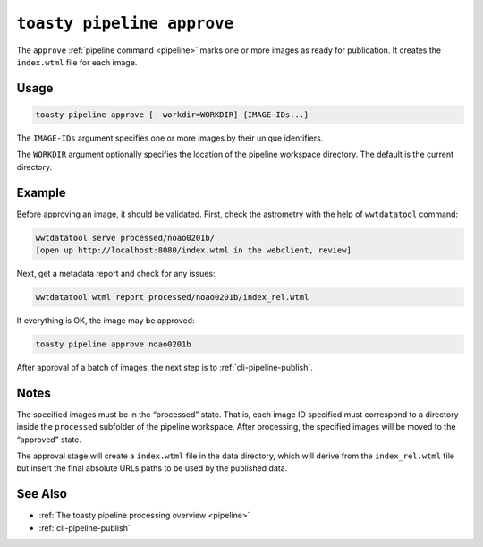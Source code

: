 .. _cli-pipeline-approve:

===========================
``toasty pipeline approve``
===========================

The ``approve`` :ref:`pipeline command <pipeline>` marks one or more images
as ready for publication. It creates the ``index.wtml`` file for each image.


Usage
=====

.. code-block:: shell

   toasty pipeline approve [--workdir=WORKDIR] {IMAGE-IDs...}

The ``IMAGE-IDs`` argument specifies one or more images by their unique
identifiers.

The ``WORKDIR`` argument optionally specifies the location of the pipeline
workspace directory. The default is the current directory.


Example
=======

Before approving an image, it should be validated. First, check the astrometry
with the help of ``wwtdatatool`` command:

.. code-block:: shell

   wwtdatatool serve processed/noao0201b/
   [open up http://localhost:8080/index.wtml in the webclient, review]

Next, get a metadata report and check for any issues:

.. code-block:: shell

   wwtdatatool wtml report processed/noao0201b/index_rel.wtml

If everything is OK, the image may be approved:

.. code-block:: shell

   toasty pipeline approve noao0201b

After approval of a batch of images, the next step is to :ref:`cli-pipeline-publish`.

Notes
=====

The specified images must be in the “processed” state.  That is, each image ID
specified must correspond to a directory inside the ``processed`` subfolder of
the pipeline workspace. After processing, the specified images will be moved to
the “approved” state.

The approval stage will create a ``index.wtml`` file in the data directory,
which will derive from the ``index_rel.wtml`` file but insert the final absolute
URLs paths to be used by the published data.


See Also
========

- :ref:`The toasty pipeline processing overview <pipeline>`
- :ref:`cli-pipeline-publish`
